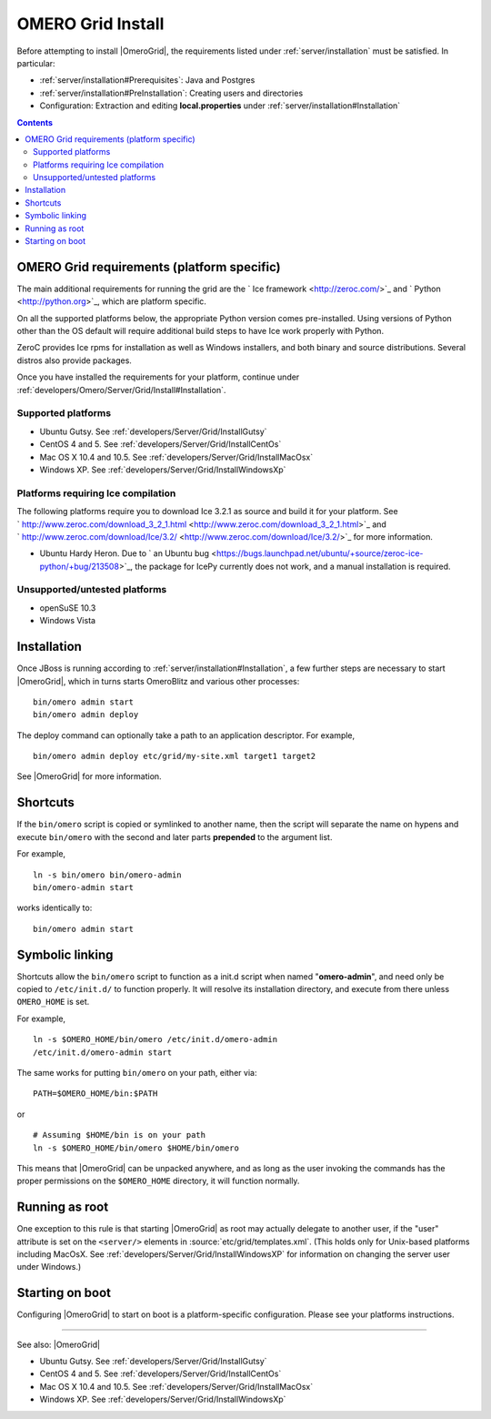 .. _developers/Omero/Server/Grid/Install:

OMERO Grid Install
==================

Before attempting to install |OmeroGrid|, the
requirements listed under :ref:`server/installation` must
be satisfied. In particular:

-  :ref:`server/installation#Prerequisites`: Java and Postgres
-  :ref:`server/installation#PreInstallation`: Creating users and directories
-  Configuration: Extraction and editing **local.properties** under
   :ref:`server/installation#Installation`

.. contents::

OMERO Grid requirements (platform specific)
--------------------------------------------

The main additional requirements for running the grid are the ` Ice
framework <http://zeroc.com/>`_ and ` Python <http://python.org>`_,
which are platform specific.

On all the supported platforms below, the appropriate Python version
comes pre-installed. Using versions of Python other than the OS default
will require additional build steps to have Ice work properly with
Python.

ZeroC provides Ice rpms for installation as well as Windows installers,
and both binary and source distributions. Several distros also provide
packages.

Once you have installed the requirements for your platform, continue
under :ref:`developers/Omero/Server/Grid/Install#Installation`.

Supported platforms
~~~~~~~~~~~~~~~~~~~

-  Ubuntu Gutsy. See :ref:`developers/Server/Grid/InstallGutsy`
-  CentOS 4 and 5. See :ref:`developers/Server/Grid/InstallCentOs`
-  Mac OS X 10.4 and 10.5. See :ref:`developers/Server/Grid/InstallMacOsx`
-  Windows XP. See :ref:`developers/Server/Grid/InstallWindowsXp`

Platforms requiring Ice compilation
~~~~~~~~~~~~~~~~~~~~~~~~~~~~~~~~~~~

The following platforms require you to download Ice 3.2.1 as source and
build it for your platform. See
` http://www.zeroc.com/download\_3\_2\_1.html <http://www.zeroc.com/download_3_2_1.html>`_
and
` http://www.zeroc.com/download/Ice/3.2/ <http://www.zeroc.com/download/Ice/3.2/>`_
for more information.

-  Ubuntu Hardy Heron. Due to ` an Ubuntu
   bug <https://bugs.launchpad.net/ubuntu/+source/zeroc-ice-python/+bug/213508>`_,
   the package for IcePy currently does not work, and a manual
   installation is required.

Unsupported/untested platforms
~~~~~~~~~~~~~~~~~~~~~~~~~~~~~~

-  openSuSE 10.3
-  Windows Vista

.. _developers/Server/Grid/Install#Installation:

Installation
------------

Once JBoss is running according to :ref:`server/installation#Installation`, a
few further steps are necessary to start |OmeroGrid|, which in turns starts
OmeroBlitz and various other processes:

::

    bin/omero admin start
    bin/omero admin deploy

The deploy command can optionally take a path to an application
descriptor. For example,

::

    bin/omero admin deploy etc/grid/my-site.xml target1 target2

See |OmeroGrid| for more information.

Shortcuts
---------

If the ``bin/omero`` script is copied or symlinked to another name, then
the script will separate the name on hypens and execute ``bin/omero``
with the second and later parts **prepended** to the argument list.

For example,

::

      ln -s bin/omero bin/omero-admin
      bin/omero-admin start

works identically to:

::

      bin/omero admin start

Symbolic linking
----------------

Shortcuts allow the ``bin/omero`` script to function as a init.d script
when named "**omero-admin**\ ", and need only be copied to
``/etc/init.d/`` to function properly. It will resolve its installation
directory, and execute from there unless ``OMERO_HOME`` is set.

For example,

::

       ln -s $OMERO_HOME/bin/omero /etc/init.d/omero-admin
       /etc/init.d/omero-admin start

The same works for putting ``bin/omero`` on your path, either via:

::

       PATH=$OMERO_HOME/bin:$PATH

or

::

       # Assuming $HOME/bin is on your path
       ln -s $OMERO_HOME/bin/omero $HOME/bin/omero

This means that |OmeroGrid| can be unpacked
anywhere, and as long as the user invoking the commands has the proper
permissions on the ``$OMERO_HOME`` directory, it will function normally.

Running as root
---------------

One exception to this rule is that starting
|OmeroGrid| as root may actually delegate to
another user, if the "user" attribute is set on the ``<server/>``
elements in :source:`etc/grid/templates.xml`.
(This holds only for Unix-based platforms including MacOsX. See
:ref:`developers/Server/Grid/InstallWindowsXP` for
information on changing the server user under Windows.)

Starting on boot
----------------

Configuring |OmeroGrid| to start on boot is a
platform-specific configuration. Please see your platforms instructions.

--------------

See also: |OmeroGrid|

-  Ubuntu Gutsy. See :ref:`developers/Server/Grid/InstallGutsy`
-  CentOS 4 and 5. See :ref:`developers/Server/Grid/InstallCentOs`
-  Mac OS X 10.4 and 10.5. See :ref:`developers/Server/Grid/InstallMacOsx`
-  Windows XP. See :ref:`developers/Server/Grid/InstallWindowsXp`
